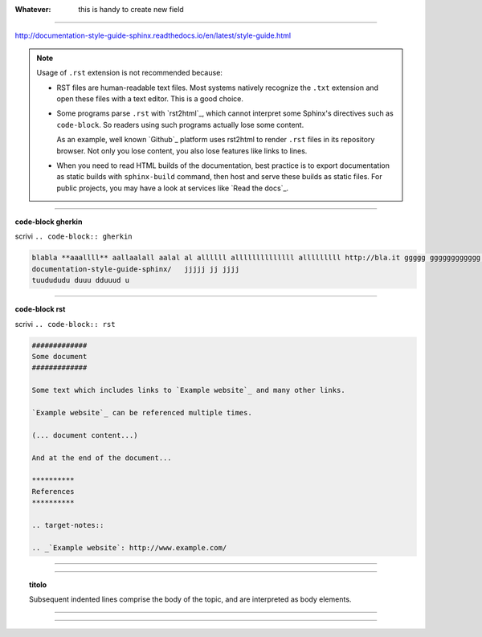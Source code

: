 
:Whatever:  this is handy to create new field
   
------

http://documentation-style-guide-sphinx.readthedocs.io/en/latest/style-guide.html

.. note::

  Usage of ``.rst`` extension is not recommended because:

  * RST files are human-readable text files. Most systems natively recognize
    the ``.txt`` extension and open these files with a text editor. This is
    a good choice.

  * Some programs parse ``.rst`` with `rst2html`_, which cannot interpret some
    Sphinx's directives such as ``code-block``. So readers using such programs
    actually lose some content.

    As an example, well known `Github`_ platform uses rst2html
    to render ``.rst`` files in its repository browser. Not only you lose
    content, you also lose features like links to lines.

  * When you need to read HTML builds of the documentation, best practice is to
    export documentation as static builds with ``sphinx-build`` command, then
    host and serve these builds as static files. For public projects, you may
    have a look at services like `Read the docs`_.

------

**code-block gherkin**

scrivi ``.. code-block:: gherkin``

.. code-block:: gherkin

   blabla **aaallll** aallaalall aalal al allllll allllllllllllll alllllllll http://bla.it ggggg gggggggggggg ggg ggggggggggggg gggg ggggg ggggg ggg gggg ggg ggggggg
   documentation-style-guide-sphinx/   jjjjj jj jjjj
   tuudududu duuu dduuud u
  
------

**code-block rst**

scrivi ``.. code-block:: rst``

.. code-block:: rst

  #############
  Some document
  #############

  Some text which includes links to `Example website`_ and many other links.

  `Example website`_ can be referenced multiple times.

  (... document content...)

  And at the end of the document...

  **********
  References
  **********

  .. target-notes::

  .. _`Example website`: http://www.example.com/
  
------

.. hlist::
   :columns: 2

   - 1 item
   
   - 2 item
   
   - 3 item
   
   - 4 item
   
   - 5 item
 
  
------

.. topic:: titolo

   Subsequent indented lines comprise the body of the topic, and are interpreted as body elements.

------


------



